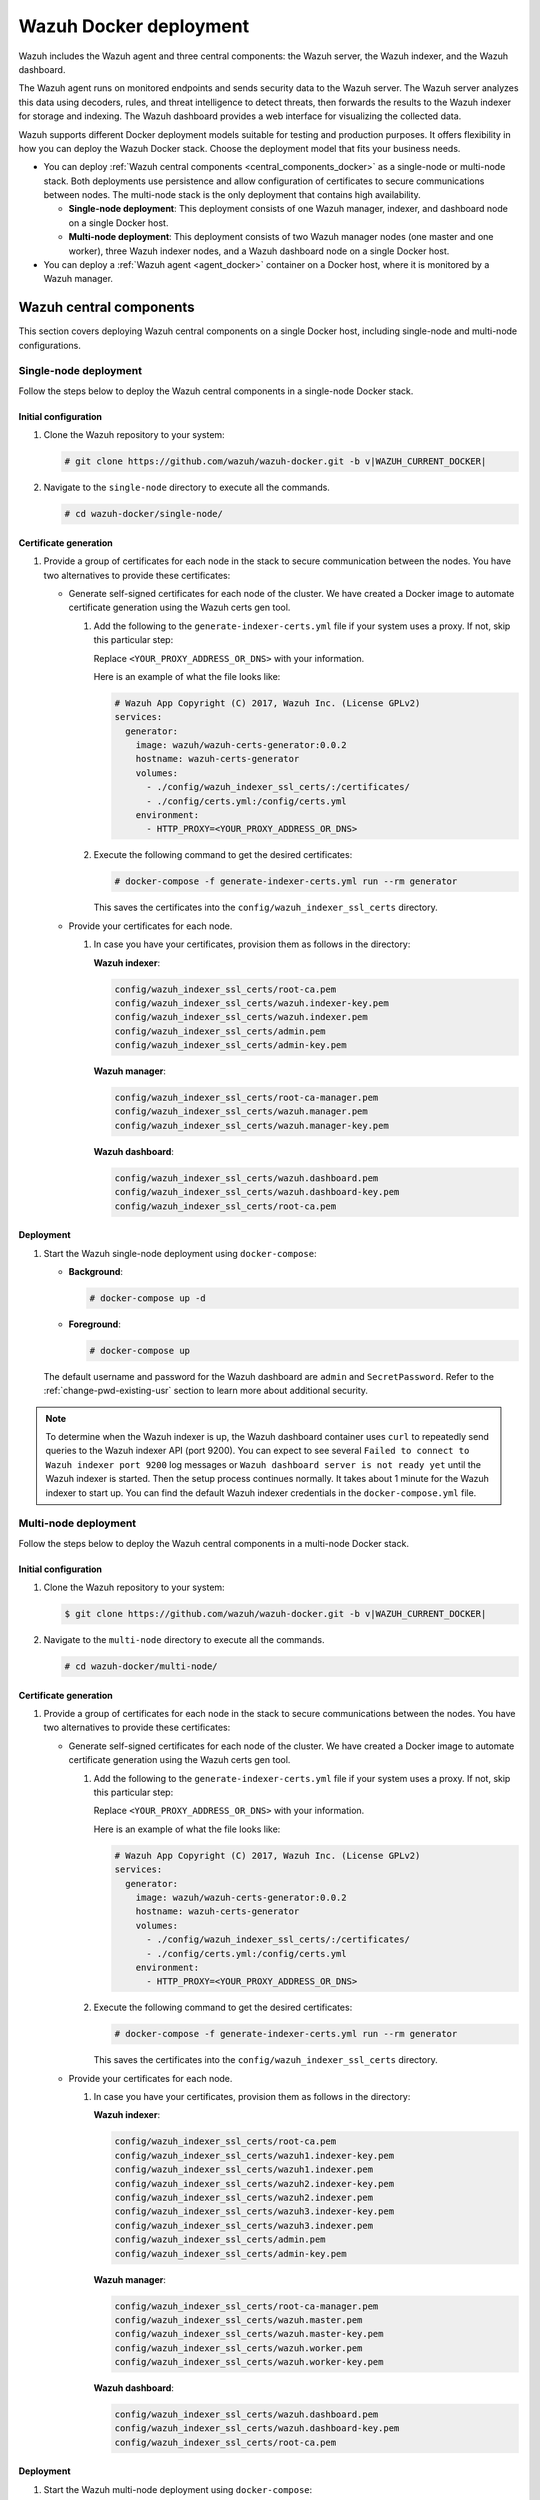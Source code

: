 .. Copyright (C) 2015, Wazuh, Inc.

.. meta::
   :description: Wazuh supports different Docker deployment models suitable for testing and production purposes. It offers flexibility in how you can deploy the Wazuh Docker stack.

Wazuh Docker deployment
=======================

Wazuh includes the Wazuh agent and three central components: the Wazuh server, the Wazuh indexer, and the Wazuh dashboard.

The Wazuh agent runs on monitored endpoints and sends security data to the Wazuh server. The Wazuh server analyzes this data using decoders, rules, and threat intelligence to detect threats, then forwards the results to the Wazuh indexer for storage and indexing. The Wazuh dashboard provides a web interface for visualizing the collected data.

Wazuh supports different Docker deployment models suitable for testing and production purposes. It offers flexibility in how you can deploy the Wazuh Docker stack. Choose the deployment model that fits your business needs.

-  You can deploy :ref:`Wazuh central components <central_components_docker>` as a single-node or multi-node stack. Both deployments use persistence and allow configuration of certificates to secure communications between nodes. The multi-node stack is the only deployment that contains high availability.

   -  **Single-node deployment**: This deployment consists of one Wazuh manager, indexer, and dashboard node on a single Docker host.
   -  **Multi-node deployment**: This deployment consists of two Wazuh manager nodes (one master and one worker), three Wazuh indexer nodes, and a Wazuh dashboard node on a single Docker host.

-  You can deploy a :ref:`Wazuh agent <agent_docker>` container on a Docker host, where it is monitored by a Wazuh manager.

.. _central_components_docker:

Wazuh central components
------------------------

This section covers deploying Wazuh central components on a single Docker host, including single-node and multi-node configurations.

Single-node deployment
^^^^^^^^^^^^^^^^^^^^^^

Follow the steps below to deploy the Wazuh central components in a single-node Docker stack.

Initial configuration
~~~~~~~~~~~~~~~~~~~~~

#. Clone the Wazuh repository to your system:

   .. code-block:: console

      # git clone https://github.com/wazuh/wazuh-docker.git -b v|WAZUH_CURRENT_DOCKER|

#. Navigate to the ``single-node`` directory to execute all the commands.

   .. code-block:: console

      # cd wazuh-docker/single-node/

Certificate generation
~~~~~~~~~~~~~~~~~~~~~~

#. Provide a group of certificates for each node in the stack to secure communication between the nodes. You have two alternatives to provide these certificates:

   -  Generate self-signed certificates for each node of the cluster. We have created a Docker image to automate certificate generation using the Wazuh certs gen tool.

      #. Add the following to the ``generate-indexer-certs.yml`` file if your system uses a proxy. If not, skip this particular step:

         .. code-block:: yaml
            :emphasize-lines: 2

            environment:
              - HTTP_PROXY=<YOUR_PROXY_ADDRESS_OR_DNS>

         Replace ``<YOUR_PROXY_ADDRESS_OR_DNS>``  with your information.

         Here is an example of what the file looks like:

         .. code-block:: yaml

            # Wazuh App Copyright (C) 2017, Wazuh Inc. (License GPLv2)
            services:
              generator:
                image: wazuh/wazuh-certs-generator:0.0.2
                hostname: wazuh-certs-generator
                volumes:
                  - ./config/wazuh_indexer_ssl_certs/:/certificates/
                  - ./config/certs.yml:/config/certs.yml
                environment:
                  - HTTP_PROXY=<YOUR_PROXY_ADDRESS_OR_DNS>

      #. Execute the following command to get the desired certificates:

         .. code-block:: console

            # docker-compose -f generate-indexer-certs.yml run --rm generator

         This saves the certificates into the ``config/wazuh_indexer_ssl_certs`` directory.

   -  Provide your certificates for each node.

      #. In case you have your certificates, provision them as follows in the directory:

         **Wazuh indexer**:

         .. code-block:: none

            config/wazuh_indexer_ssl_certs/root-ca.pem
            config/wazuh_indexer_ssl_certs/wazuh.indexer-key.pem
            config/wazuh_indexer_ssl_certs/wazuh.indexer.pem
            config/wazuh_indexer_ssl_certs/admin.pem
            config/wazuh_indexer_ssl_certs/admin-key.pem

         **Wazuh manager**:

         .. code-block:: none

            config/wazuh_indexer_ssl_certs/root-ca-manager.pem
            config/wazuh_indexer_ssl_certs/wazuh.manager.pem
            config/wazuh_indexer_ssl_certs/wazuh.manager-key.pem

         **Wazuh dashboard**:

         .. code-block:: none

            config/wazuh_indexer_ssl_certs/wazuh.dashboard.pem
            config/wazuh_indexer_ssl_certs/wazuh.dashboard-key.pem
            config/wazuh_indexer_ssl_certs/root-ca.pem

Deployment
~~~~~~~~~~

#. Start the Wazuh single-node deployment using ``docker-compose``:

   -  **Background**:

      .. code-block:: console

         # docker-compose up -d

   -  **Foreground**:

      .. code-block:: console

         # docker-compose up

   The default username and password for the Wazuh dashboard are ``admin`` and ``SecretPassword``. Refer to the :ref:`change-pwd-existing-usr` section to learn more about additional security.

.. note::

   To determine when the Wazuh indexer is up, the Wazuh dashboard container uses ``curl`` to repeatedly send queries to the Wazuh indexer API (port 9200). You can expect to see several ``Failed to connect to Wazuh indexer port 9200`` log messages or ``Wazuh dashboard server is not ready yet`` until the Wazuh indexer is started. Then the setup process continues normally. It takes about 1 minute for the Wazuh indexer to start up. You can find the default Wazuh indexer credentials in the ``docker-compose.yml`` file.

Multi-node deployment
^^^^^^^^^^^^^^^^^^^^^

Follow the steps below to deploy the Wazuh central components in a multi-node Docker stack.

Initial configuration
~~~~~~~~~~~~~~~~~~~~~

#. Clone the Wazuh repository to your system:

   .. code-block:: console

      $ git clone https://github.com/wazuh/wazuh-docker.git -b v|WAZUH_CURRENT_DOCKER|

#. Navigate to the ``multi-node`` directory to execute all the commands.

   .. code-block:: console

      # cd wazuh-docker/multi-node/

Certificate generation
~~~~~~~~~~~~~~~~~~~~~~

#. Provide a group of certificates for each node in the stack to secure communications between the nodes. You have two alternatives to provide these certificates:

   -  Generate self-signed certificates for each node of the cluster. We have created a Docker image to automate certificate generation using the Wazuh certs gen tool.

      #. Add the following to the ``generate-indexer-certs.yml`` file if your system uses a proxy. If not, skip this particular step:

         .. code-block:: yaml
            :emphasize-lines: 2

            environment:
              - HTTP_PROXY=<YOUR_PROXY_ADDRESS_OR_DNS>

         Replace ``<YOUR_PROXY_ADDRESS_OR_DNS>``  with your information.

         Here is an example of what the file looks like:

         .. code-block:: yaml

            # Wazuh App Copyright (C) 2017, Wazuh Inc. (License GPLv2)
            services:
              generator:
                image: wazuh/wazuh-certs-generator:0.0.2
                hostname: wazuh-certs-generator
                volumes:
                  - ./config/wazuh_indexer_ssl_certs/:/certificates/
                  - ./config/certs.yml:/config/certs.yml
                environment:
                  - HTTP_PROXY=<YOUR_PROXY_ADDRESS_OR_DNS>

      #. Execute the following command to get the desired certificates:

         .. code-block:: console

            # docker-compose -f generate-indexer-certs.yml run --rm generator

         This saves the certificates into the ``config/wazuh_indexer_ssl_certs`` directory.

   -  Provide your certificates for each node.

      #. In case you have your certificates, provision them as follows in the directory:

         **Wazuh indexer**:

         .. code-block:: none

            config/wazuh_indexer_ssl_certs/root-ca.pem
            config/wazuh_indexer_ssl_certs/wazuh1.indexer-key.pem
            config/wazuh_indexer_ssl_certs/wazuh1.indexer.pem
            config/wazuh_indexer_ssl_certs/wazuh2.indexer-key.pem
            config/wazuh_indexer_ssl_certs/wazuh2.indexer.pem
            config/wazuh_indexer_ssl_certs/wazuh3.indexer-key.pem
            config/wazuh_indexer_ssl_certs/wazuh3.indexer.pem
            config/wazuh_indexer_ssl_certs/admin.pem
            config/wazuh_indexer_ssl_certs/admin-key.pem

         **Wazuh manager**:

         .. code-block:: none

            config/wazuh_indexer_ssl_certs/root-ca-manager.pem
            config/wazuh_indexer_ssl_certs/wazuh.master.pem
            config/wazuh_indexer_ssl_certs/wazuh.master-key.pem
            config/wazuh_indexer_ssl_certs/wazuh.worker.pem
            config/wazuh_indexer_ssl_certs/wazuh.worker-key.pem

         **Wazuh dashboard**:

         .. code-block:: none

            config/wazuh_indexer_ssl_certs/wazuh.dashboard.pem
            config/wazuh_indexer_ssl_certs/wazuh.dashboard-key.pem
            config/wazuh_indexer_ssl_certs/root-ca.pem

Deployment
~~~~~~~~~~

#. Start the Wazuh multi-node deployment using ``docker-compose``:

   -  **Background**:

      .. code-block:: console

         # docker-compose up -d

   -  **Foreground**:

      .. code-block:: console

         # docker-compose up

   The default username and password for the Wazuh dashboard are ``admin`` and ``SecretPassword``. Refer to the :ref:`change-pwd-existing-usr` section to learn more about additional security.

.. note::

   To know when the Wazuh indexer is up, the Wazuh dashboard container uses ``curl`` to run multiple queries to the Wazuh indexer API. You can expect to see several ``Failed to connect to Wazuh indexer port 9200`` log messages or ``Wazuh dashboard server is not ready yet`` until the Wazuh indexer is started. Then the setup process continues normally. It takes about 1 minute for the Wazuh indexer to start up.

   You can find the default Wazuh indexer credentials in the ``docker-compose.yml`` file.

Build docker images locally
^^^^^^^^^^^^^^^^^^^^^^^^^^^

You can modify and build the Wazuh central components images locally.

#. Clone the Wazuh repository to your system:

   .. code-block:: console

      # git clone https://github.com/wazuh/wazuh-docker.git -b v|WAZUH_CURRENT_DOCKER|

#. Navigate to the ``wazuh-docker/build-docker-images/`` directory and execute the following command to build the Wazuh manager, indexer, and dashboard images:

   -  For version 4.3.5 and later:

      .. code-block:: console

         # build-docker-images/build-images.sh

   -  For versions up to 4.3.4:

      .. code-block:: console

         # docker-compose build

.. _change-pwd-existing-usr:

Change the default password of Wazuh users
^^^^^^^^^^^^^^^^^^^^^^^^^^^^^^^^^^^^^^^^^^

We recommend changing the default Wazuh user's password to improve security.

There are two types of Wazuh users:

-  Wazuh indexer users
-  Wazuh API users

To change the password of these Wazuh users, perform the following steps.

.. note::

   Depending on your Wazuh Docker deployment, you must run the commands from the ``wazuh-docker/single-node`` or ``wazuh-docker/multi-node`` directory.

Wazuh indexer users
~~~~~~~~~~~~~~~~~~~

By default, the Wazuh indexer creates the ``admin`` and ``kibanaserver`` users. To change their passwords, follow the steps below. You can only change one user’s password at a time.

.. warning::

   If you have custom users, add them to the ``config/wazuh_indexer/internal_users.yml`` file in the deployment model directory. Otherwise, executing this procedure deletes them.

Closing your Wazuh dashboard session
....................................

Before starting the password change process, we recommend logging out of your Wazuh dashboard session. Persistent session cookies might cause errors when accessing Wazuh after changing user passwords if you don't log out.

Setting a new hash
..................

#. Stop the deployment stack if it’s running:

   .. code-block:: console

      # docker-compose down

#. Run this command to generate the hash of your new password:

   .. code-block:: console

      # docker run --rm -ti wazuh/wazuh-indexer:|WAZUH_CURRENT_DOCKER| bash /usr/share/wazuh-indexer/plugins/opensearch-security/tools/hash.sh

   Once the container launches, input the new password and press **Enter**.

#. Copy the generated hash.

#. Open the ``config/wazuh_indexer/internal_users.yml`` file. Locate the block for the user for whom you are changing the password.

#. Replace the hash.

   -  ``admin`` user

      .. code-block:: YAML
         :emphasize-lines: 3

         ...
         admin:
           hash: "$2y$12$K/SpwjtB.wOHJ/Nc6GVRDuc1h0rM1DfvziFRNPtk27P.c4yDr9njO"
           reserved: true
           backend_roles:
           - "admin"
           description: "Demo admin user"

         ...

   -  ``kibanaserver`` user

      .. code-block:: YAML
         :emphasize-lines: 3

         ...
         kibanaserver:
           hash: "$2a$12$4AcgAt3xwOWadA5s5blL6ev39OXDNhmOesEoo33eZtrq2N0YrU3H."
           reserved: true
           description: "Demo kibanaserver user"

         ...

.. _wazuh-docker-password-setting:

Setting the new password
........................

.. warning::

   Don't use the ``$`` or ``&`` characters in your new password. These characters can cause errors during deployment.

#. Open  the ``docker-compose.yml`` file. Change all occurrences of the old password with the new one. For example, for a single-node deployment:

   -  ``admin`` user

      .. code-block:: YAML
         :emphasize-lines: 8, 25

         ...
         services:
           wazuh.manager:
             ...
             environment:
               - INDEXER_URL=https://wazuh.indexer:9200
               - INDEXER_USERNAME=admin
               - INDEXER_PASSWORD=SecretPassword
               - FILEBEAT_SSL_VERIFICATION_MODE=full
               - SSL_CERTIFICATE_AUTHORITIES=/etc/ssl/root-ca.pem
               - SSL_CERTIFICATE=/etc/ssl/filebeat.pem
               - SSL_KEY=/etc/ssl/filebeat.key
               - API_USERNAME=wazuh-wui
               - API_PASSWORD=MyS3cr37P450r.*-
           ...
           wazuh.indexer:
             ...
             environment:
               - "OPENSEARCH_JAVA_OPTS=-Xms1024m -Xmx1024m"
           ...
           wazuh.dashboard:
             ...
             environment:
               - INDEXER_USERNAME=admin
               - INDEXER_PASSWORD=SecretPassword
               - WAZUH_API_URL=https://wazuh.manager
               - DASHBOARD_USERNAME=kibanaserver
               - DASHBOARD_PASSWORD=kibanaserver
               - API_USERNAME=wazuh-wui
               - API_PASSWORD=MyS3cr37P450r.*-
           ...

   -  ``kibanaserver`` user

      .. code-block:: YAML
         :emphasize-lines: 10

         ...
         services:
           wazuh.dashboard:
             ...
             environment:
               - INDEXER_USERNAME=admin
               - INDEXER_PASSWORD=SecretPassword
               - WAZUH_API_URL=https://wazuh.manager
               - DASHBOARD_USERNAME=kibanaserver
               - DASHBOARD_PASSWORD=kibanaserver
               - API_USERNAME=wazuh-wui
               - API_PASSWORD=MyS3cr37P450r.*-
           ...

Applying the changes
....................

#. Start the deployment stack.

   .. code-block:: console

      # docker-compose up -d

#. Run ``docker ps`` and note the name of the first Wazuh indexer container. For example, ``single-node-wazuh.indexer-1``, or ``multi-node-wazuh1.indexer-1``.

#. Run ``docker exec -it <WAZUH_INDEXER_CONTAINER_NAME> bash`` to enter the container, where ``<WAZUH_INDEXER_CONTAINER_NAME>`` is the name of the Wazuh indexer container. For example:

   .. code-block:: console

      # docker exec -it single-node-wazuh.indexer-1 bash

#. Set the following variables:

   .. code-block:: console

      export INSTALLATION_DIR=/usr/share/wazuh-indexer
      CACERT=$INSTALLATION_DIR/certs/root-ca.pem
      KEY=$INSTALLATION_DIR/certs/admin-key.pem
      CERT=$INSTALLATION_DIR/certs/admin.pem
      export JAVA_HOME=/usr/share/wazuh-indexer/jdk

#. Wait for the Wazuh indexer to initialize properly. The waiting time can vary from two to five minutes. It depends on the size of the cluster, the assigned resources, and the network speed. Then, run the ``securityadmin.sh`` script to apply all changes.

   .. tabs::

      .. tab:: Single-node cluster

         .. code-block:: console

            $ bash /usr/share/wazuh-indexer/plugins/opensearch-security/tools/securityadmin.sh -cd /usr/share/wazuh-indexer/opensearch-security/ -nhnv -cacert  $CACERT -cert $CERT -key $KEY -p 9200 -icl

      .. tab:: Multi-node cluster

         .. code-block:: console

            $ HOST=$(grep node.name $INSTALLATION_DIR/opensearch.yml | awk '{printf $2}')
            $ bash /usr/share/wazuh-indexer/plugins/opensearch-security/tools/securityadmin.sh -cd /usr/share/wazuh-indexer/opensearch-security/ -nhnv -cacert  $CACERT -cert $CERT -key $KEY -p 9200 -icl -h $HOST

#. Exit the Wazuh indexer container and login with the new credentials on the Wazuh dashboard.

Wazuh API users
~~~~~~~~~~~~~~~

The ``wazuh-wui`` user is the user to connect with the Wazuh API by default. Follow these steps to change the password.

.. note::

   The password for Wazuh API users must be between 8 and 64 characters long. It must contain at least one uppercase and one lowercase letter, a number, and a symbol.

#. Open the file ``config/wazuh_dashboard/wazuh.yml`` and modify the value of ``password`` parameter.

   .. code-block:: YAML
      :emphasize-lines: 7

      ...
      hosts:
        - 1513629884013:
            url: "https://wazuh.manager"
            port: 55000
            username: wazuh-wui
            password: "MyS3cr37P450r.*-"
            run_as: false
      ...

#. Open  the ``docker-compose.yml`` file. Change all occurrences of the old password with the new one.

   .. code-block:: YAML
      :emphasize-lines: 14,25

      ...
      services:
        wazuh.manager:
          ...
          environment:
            - INDEXER_URL=https://wazuh.indexer:9200
            - INDEXER_USERNAME=admin
            - INDEXER_PASSWORD=SecretPassword
            - FILEBEAT_SSL_VERIFICATION_MODE=full
            - SSL_CERTIFICATE_AUTHORITIES=/etc/ssl/root-ca.pem
            - SSL_CERTIFICATE=/etc/ssl/filebeat.pem
            - SSL_KEY=/etc/ssl/filebeat.key
            - API_USERNAME=wazuh-wui
            - API_PASSWORD=MyS3cr37P450r.*-
        ...
        wazuh.dashboard:
          ...
          environment:
            - INDEXER_USERNAME=admin
            - INDEXER_PASSWORD=SecretPassword
            - WAZUH_API_URL=https://wazuh.manager
            - DASHBOARD_USERNAME=kibanaserver
            - DASHBOARD_PASSWORD=kibanaserver
            - API_USERNAME=wazuh-wui
            - API_PASSWORD=MyS3cr37P450r.*-
        ...

#. Recreate the Wazuh containers:

   .. code-block:: console

      # docker-compose down
      # docker-compose up -d

Exposed ports
^^^^^^^^^^^^^

By default, the stack exposes the following ports:

+-----------+-----------------------------+
| **1514**  | Wazuh TCP                   |
+-----------+-----------------------------+
| **1515**  | Wazuh TCP                   |
+-----------+-----------------------------+
| **514**   | Wazuh UDP                   |
+-----------+-----------------------------+
| **55000** | Wazuh API                   |
+-----------+-----------------------------+
| **9200**  | Wazuh indexer  HTTPS        |
+-----------+-----------------------------+
| **443**   | Wazuh dashboard HTTPS       |
+-----------+-----------------------------+

.. note::

   Docker does not dynamically reload the configuration. After changing a component's configuration, you need to restart the stack.

.. _agent_docker:

Wazuh agent
-----------

Deploying the Wazuh agent with Docker involves running a container with the agent pre-installed and ready to use. This approach offers a lightweight and consistent way to simulate or monitor endpoints across host environments. It simplifies deployment, reduces host-level dependencies, and is suitable for testing and production use cases.

A common use case for the Wazuh agent Docker container is as a dedicated log collection point. For example, you can use it to aggregate logs from cloud services or external systems and forward them to a Wazuh server for analysis. This makes it ideal for testing integrations, collecting cloud-native logs, or setting up temporary log collection endpoints without installing the agent directly on a host.

Wazuh agent container deployment
^^^^^^^^^^^^^^^^^^^^^^^^^^^^^^^^

Follow these steps to deploy the Wazuh agent using Docker.

#. Clone the Wazuh repository to your system:

   .. code-block:: console

      # git clone https://github.com/wazuh/wazuh-docker.git -b v|WAZUH_CURRENT_DOCKER|

#. Navigate to the ``wazuh-docker/wazuh-agent/`` directory within your repository:

   .. code-block:: console

      # cd wazuh-docker/wazuh-agent

#. Edit the ``docker-compose.yml`` file. Replace ``<YOUR_WAZUH_MANAGER_IP>`` with the IP address of your Wazuh manager. Locate the ``environment`` section for the agent service and update it:

   .. code-block:: yaml
      :emphasize-lines: 8,9

       Wazuh App Copyright (C) 2017, Wazuh Inc. (License GPLv2)
      version: '3.7'

      services:
        wazuh.agent:
          image: wazuh/wazuh-agent:4.13.0
          restart: always
          environment:
            - WAZUH_MANAGER_SERVER=<YOUR_WAZUH_MANAGER_IP>
          volumes:
            - ./config/wazuh-agent-conf:/wazuh-config-mount/etc/ossec.conf

#. Start the Wazuh agent deployment using ``docker-compose``:

   -  **Background**:

      .. code-block:: console

         # docker-compose up -d

   -  **Foreground**:

      .. code-block:: console

         # docker-compose up

#. Verify from your Wazuh dashboard that the Wazuh agent deployment was successful and visible. Navigate to **Agent management** > **Summary**, and you should see the Wazuh agent container active on your dashboard.